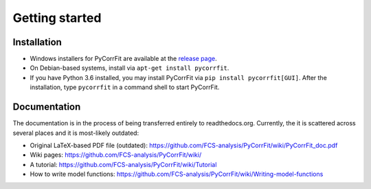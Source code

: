 ===============
Getting started
===============

Installation
------------
- Windows installers for PyCorrFit are available at the `release page <https://github.com/FCS-analysis/PyCorrFit/releases>`_.
- On Debian-based systems, install via ``apt-get install pycorrfit``.
- If you have Python 3.6 installed, you may install PyCorrFit via ``pip install pycorrfit[GUI]``.
  After the installation, type ``pycorrfit`` in a command shell to start PyCorrFit.


Documentation
-------------
The documentation is in the process of being transferred entirely to
readthedocs.org. Currently, the it is scattered across several
places and it is most-likely outdated:

- Original LaTeX-based PDF file (outdated): https://github.com/FCS-analysis/PyCorrFit/wiki/PyCorrFit_doc.pdf
- Wiki pages: https://github.com/FCS-analysis/PyCorrFit/wiki/
- A tutorial: https://github.com/FCS-analysis/PyCorrFit/wiki/Tutorial
- How to write model functions: https://github.com/FCS-analysis/PyCorrFit/wiki/Writing-model-functions
